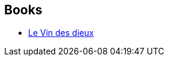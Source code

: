 :jbake-type: post
:jbake-status: published
:jbake-title: Monique Lebailly
:jbake-tags: author
:jbake-date: 2002-10-23
:jbake-depth: ../../
:jbake-uri: goodreads/authors/185644.adoc
:jbake-bigImage: https://s.gr-assets.com/assets/nophoto/user/u_200x266-e183445fd1a1b5cc7075bb1cf7043306.png
:jbake-source: https://www.goodreads.com/author/show/185644
:jbake-style: goodreads goodreads-author no-index

## Books
* link:../books/9782290312094.html[Le Vin des dieux]